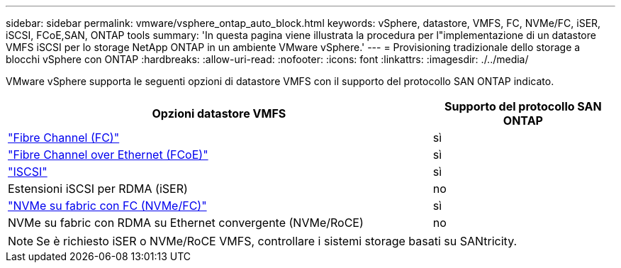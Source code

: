 ---
sidebar: sidebar 
permalink: vmware/vsphere_ontap_auto_block.html 
keywords: vSphere, datastore, VMFS, FC, NVMe/FC, iSER, iSCSI, FCoE,SAN, ONTAP tools 
summary: 'In questa pagina viene illustrata la procedura per l"implementazione di un datastore VMFS iSCSI per lo storage NetApp ONTAP in un ambiente VMware vSphere.' 
---
= Provisioning tradizionale dello storage a blocchi vSphere con ONTAP
:hardbreaks:
:allow-uri-read: 
:nofooter: 
:icons: font
:linkattrs: 
:imagesdir: ./../media/


[role="lead"]
VMware vSphere supporta le seguenti opzioni di datastore VMFS con il supporto del protocollo SAN ONTAP indicato.

[cols="70%, 30%"]
|===
| Opzioni datastore VMFS | Supporto del protocollo SAN ONTAP 


 a| 
link:vsphere_ontap_auto_block_fc.html["Fibre Channel (FC)"]
| sì 


 a| 
link:vsphere_ontap_auto_block_fcoe.html["Fibre Channel over Ethernet (FCoE)"]
| sì 


 a| 
link:vsphere_ontap_auto_block_iscsi.html["ISCSI"]
| sì 


| Estensioni iSCSI per RDMA (iSER) | no 


 a| 
link:vsphere_ontap_auto_block_nvmeof.html["NVMe su fabric con FC (NVMe/FC)"]
| sì 


| NVMe su fabric con RDMA su Ethernet convergente (NVMe/RoCE) | no 
|===

NOTE: Se è richiesto iSER o NVMe/RoCE VMFS, controllare i sistemi storage basati su SANtricity.
